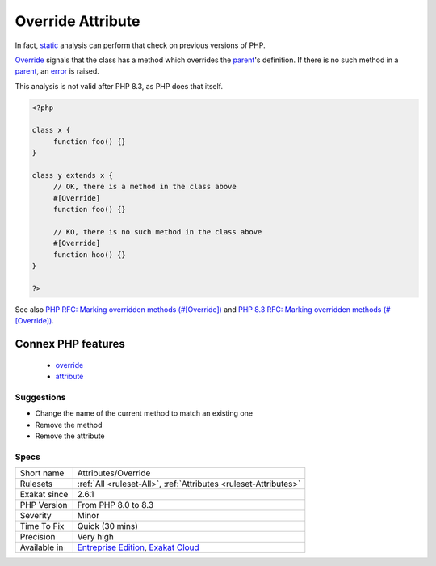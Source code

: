 .. _attributes-override:

.. _override-attribute:

Override Attribute
++++++++++++++++++

.. meta::
	:description:
		Override Attribute: Override is a native PHP attribute.
	:twitter:card: summary_large_image
	:twitter:site: @exakat
	:twitter:title: Override Attribute
	:twitter:description: Override Attribute: Override is a native PHP attribute
	:twitter:creator: @exakat
	:twitter:image:src: https://www.exakat.io/wp-content/uploads/2020/06/logo-exakat.png
	:og:image: https://www.exakat.io/wp-content/uploads/2020/06/logo-exakat.png
	:og:title: Override Attribute
	:og:type: article
	:og:description: Override is a native PHP attribute
	:og:url: https://exakat.readthedocs.io/en/latest/Reference/Rules/Override Attribute.html
	:og:locale: en
.. raw:: html	<script type="application/ld+json">{"@context":"https:\/\/schema.org","@graph":[{"@type":"WebPage","@id":"https:\/\/php-tips.readthedocs.io\/en\/latest\/Reference\/Rules\/Attributes\/Override.html","url":"https:\/\/php-tips.readthedocs.io\/en\/latest\/Reference\/Rules\/Attributes\/Override.html","name":"Override Attribute","isPartOf":{"@id":"https:\/\/www.exakat.io\/"},"datePublished":"Mon, 03 Feb 2025 17:19:52 +0000","dateModified":"Mon, 03 Feb 2025 17:19:52 +0000","description":"Override is a native PHP attribute","inLanguage":"en-US","potentialAction":[{"@type":"ReadAction","target":["https:\/\/exakat.readthedocs.io\/en\/latest\/Override Attribute.html"]}]},{"@type":"WebSite","@id":"https:\/\/www.exakat.io\/","url":"https:\/\/www.exakat.io\/","name":"Exakat","description":"Smart PHP static analysis","inLanguage":"en-US"}]}</script>`Override <https://www.php.net/override>`_ is a native PHP `attribute <https://www.php.net/attribute>`_. It was introduced in PHP 8.3, and was not available before. 

In fact, `static <https://www.php.net/manual/en/language.oop5.static.php>`_ analysis can perform that check on previous versions of PHP.

`Override <https://www.php.net/override>`_ signals that the class has a method which overrides the `parent <https://www.php.net/manual/en/language.oop5.paamayim-nekudotayim.php>`_'s definition. If there is no such method in a `parent <https://www.php.net/manual/en/language.oop5.paamayim-nekudotayim.php>`_, an `error <https://www.php.net/error>`_ is raised.

This analysis is not valid after PHP 8.3, as PHP does that itself.

.. code-block:: php
   
   <?php
   
   class x {
   	function foo() {}
   }
   
   class y extends x {
   	// OK, there is a method in the class above
   	#[Override]
   	function foo() {}
   
   	// KO, there is no such method in the class above
   	#[Override]
   	function hoo() {}
   }
   
   ?>

See also `PHP RFC: Marking overridden methods (#[\Override]) <https://wiki.php.net/rfc/marking_overriden_methods>`_ and `PHP 8.3 RFC: Marking overridden methods (#[\Override]) <https://php.watch/rfcs/marking_overriden_methods>`_.

Connex PHP features
-------------------

  + `override <https://php-dictionary.readthedocs.io/en/latest/dictionary/override.ini.html>`_
  + `attribute <https://php-dictionary.readthedocs.io/en/latest/dictionary/attribute.ini.html>`_


Suggestions
___________

* Change the name of the current method to match an existing one
* Remove the method
* Remove the attribute




Specs
_____

+--------------+-------------------------------------------------------------------------------------------------------------------------+
| Short name   | Attributes/Override                                                                                                     |
+--------------+-------------------------------------------------------------------------------------------------------------------------+
| Rulesets     | :ref:`All <ruleset-All>`, :ref:`Attributes <ruleset-Attributes>`                                                        |
+--------------+-------------------------------------------------------------------------------------------------------------------------+
| Exakat since | 2.6.1                                                                                                                   |
+--------------+-------------------------------------------------------------------------------------------------------------------------+
| PHP Version  | From PHP 8.0 to 8.3                                                                                                     |
+--------------+-------------------------------------------------------------------------------------------------------------------------+
| Severity     | Minor                                                                                                                   |
+--------------+-------------------------------------------------------------------------------------------------------------------------+
| Time To Fix  | Quick (30 mins)                                                                                                         |
+--------------+-------------------------------------------------------------------------------------------------------------------------+
| Precision    | Very high                                                                                                               |
+--------------+-------------------------------------------------------------------------------------------------------------------------+
| Available in | `Entreprise Edition <https://www.exakat.io/entreprise-edition>`_, `Exakat Cloud <https://www.exakat.io/exakat-cloud/>`_ |
+--------------+-------------------------------------------------------------------------------------------------------------------------+


